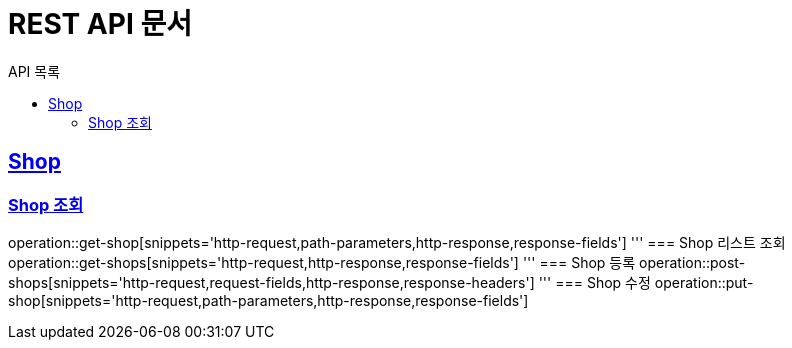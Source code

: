 = REST API 문서
:toc-title: API 목록
:doctype: book
:icons: font
:source-highlighter: highlightjs
:toc: left
:toclevels: 2
:sectlinks:

:operation-http-request-title: HTTP 요청
:operation-path-parameters-title: Path 변수
:operation-request-fields-title: 요청 필드
:operation-http-response-title: HTTP 응답
:operation-response-headers-title: 응답 헤더
:operation-response-fields-title: 응답 필드

[[shop]]
== Shop
=== Shop 조회
operation::get-shop[snippets='http-request,path-parameters,http-response,response-fields']
'''
=== Shop 리스트 조회
operation::get-shops[snippets='http-request,http-response,response-fields']
'''
=== Shop 등록
operation::post-shops[snippets='http-request,request-fields,http-response,response-headers']
'''
=== Shop 수정
operation::put-shop[snippets='http-request,path-parameters,http-response,response-fields']
